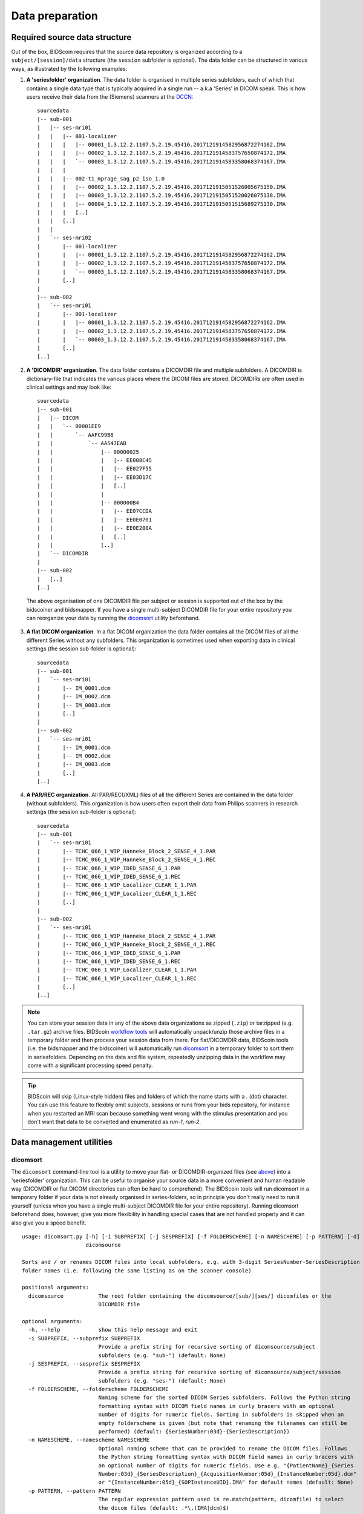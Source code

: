 Data preparation
================

Required source data structure
------------------------------

Out of the box, BIDScoin requires that the source data repository is organized according to a ``subject/[session]/data`` structure (the ``session`` subfolder is optional). The data folder can be structured in various ways, as illustrated by the following examples:

1. **A 'seriesfolder' organization**. The data folder is organised in multiple series subfolders, each of which that contains a single data type that is typically acquired in a single run -- a.k.a 'Series' in DICOM speak. This is how users receive their data from the (Siemens) scanners at the `DCCN <https://www.ru.nl/donders/>`__::

    sourcedata
    |-- sub-001
    |   |-- ses-mri01
    |   |   |-- 001-localizer
    |   |   |   |-- 00001_1.3.12.2.1107.5.2.19.45416.2017121914582956872274162.IMA
    |   |   |   |-- 00002_1.3.12.2.1107.5.2.19.45416.2017121914583757650874172.IMA
    |   |   |   `-- 00003_1.3.12.2.1107.5.2.19.45416.2017121914583358068374167.IMA
    |   |   |
    |   |   |-- 002-t1_mprage_sag_p2_iso_1.0
    |   |   |   |-- 00002_1.3.12.2.1107.5.2.19.45416.2017121915051526005675150.IMA
    |   |   |   |-- 00003_1.3.12.2.1107.5.2.19.45416.2017121915051520026075138.IMA
    |   |   |   |-- 00004_1.3.12.2.1107.5.2.19.45416.2017121915051515689275130.IMA
    |   |   |   [..]
    |   |   [..]
    |   |
    |   `-- ses-mri02
    |       |-- 001-localizer
    |       |   |-- 00001_1.3.12.2.1107.5.2.19.45416.2017121914582956872274162.IMA
    |       |   |-- 00002_1.3.12.2.1107.5.2.19.45416.2017121914583757650874172.IMA
    |       |   `-- 00003_1.3.12.2.1107.5.2.19.45416.2017121914583358068374167.IMA
    |       [..]
    |
    |-- sub-002
    |   `-- ses-mri01
    |       |-- 001-localizer
    |       |   |-- 00001_1.3.12.2.1107.5.2.19.45416.2017121914582956872274162.IMA
    |       |   |-- 00002_1.3.12.2.1107.5.2.19.45416.2017121914583757650874172.IMA
    |       |   `-- 00003_1.3.12.2.1107.5.2.19.45416.2017121914583358068374167.IMA
    |       [..]
    [..]

2. **A 'DICOMDIR' organization**. The data folder contains a DICOMDIR file and multiple subfolders. A DICOMDIR is dictionary-file that indicates the various places where the DICOM files are stored. DICOMDIRs are often used in clinical settings and may look like::

    sourcedata
    |-- sub-001
    |   |-- DICOM
    |   |   `-- 00001EE9
    |   |       `-- AAFC99B8
    |   |           `-- AA547EAB
    |   |               |-- 00000025
    |   |               |   |-- EE008C45
    |   |               |   |-- EE027F55
    |   |               |   |-- EE03D17C
    |   |               |   [..]
    |   |               |
    |   |               |-- 000000B4
    |   |               |   |-- EE07CCDA
    |   |               |   |-- EE0E0701
    |   |               |   |-- EE0E200A
    |   |               |   [..]
    |   |               [..]
    |   `-- DICOMDIR
    |
    |-- sub-002
    |   [..]
    [..]

  The above organisation of one DICOMDIR file per subject or session is supported out of the box by the bidscoiner and bidsmapper. If you have a single multi-subject DICOMDIR file for your entire repository you can reorganize your data by running the `dicomsort <#dicomsort>`__ utility beforehand.

3. **A flat DICOM organization**. In a flat DICOM organization the data folder contains all the DICOM files of all the different Series without any subfolders. This organization is sometimes used when exporting data in clinical settings (the session sub-folder is optional)::

    sourcedata
    |-- sub-001
    |   `-- ses-mri01
    |       |-- IM_0001.dcm
    |       |-- IM_0002.dcm
    |       |-- IM_0003.dcm
    |       [..]
    |
    |-- sub-002
    |   `-- ses-mri01
    |       |-- IM_0001.dcm
    |       |-- IM_0002.dcm
    |       |-- IM_0003.dcm
    |       [..]
    [..]

4. **A PAR/REC organization**. All PAR/REC(/XML) files of all the different Series are contained in the data folder (without subfolders). This organization is how users often export their data from Philips scanners in research settings (the session sub-folder is optional)::

    sourcedata
    |-- sub-001
    |   `-- ses-mri01
    |       |-- TCHC_066_1_WIP_Hanneke_Block_2_SENSE_4_1.PAR
    |       |-- TCHC_066_1_WIP_Hanneke_Block_2_SENSE_4_1.REC
    |       |-- TCHC_066_1_WIP_IDED_SENSE_6_1.PAR
    |       |-- TCHC_066_1_WIP_IDED_SENSE_6_1.REC
    |       |-- TCHC_066_1_WIP_Localizer_CLEAR_1_1.PAR
    |       |-- TCHC_066_1_WIP_Localizer_CLEAR_1_1.REC
    |       [..]
    |
    |-- sub-002
    |   `-- ses-mri01
    |       |-- TCHC_066_1_WIP_Hanneke_Block_2_SENSE_4_1.PAR
    |       |-- TCHC_066_1_WIP_Hanneke_Block_2_SENSE_4_1.REC
    |       |-- TCHC_066_1_WIP_IDED_SENSE_6_1.PAR
    |       |-- TCHC_066_1_WIP_IDED_SENSE_6_1.REC
    |       |-- TCHC_066_1_WIP_Localizer_CLEAR_1_1.PAR
    |       |-- TCHC_066_1_WIP_Localizer_CLEAR_1_1.REC
    |       [..]
    [..]

.. note::
   You can store your session data in any of the above data organizations as zipped (``.zip``) or tarzipped (e.g. ``.tar.gz``) archive files. BIDScoin `workflow tools <workflow.html>`__ will automatically unpack/unzip those archive files in a temporary folder and then process your session data from there. For flat/DICOMDIR data, BIDScoin tools (i.e. the bidsmapper and the bidscoiner) will automatically run `dicomsort <#dicomsort>`__ in a temporary folder to sort them in seriesfolders. Depending on the data and file system, repeatedly unzipping data in the workflow may come with a significant processing speed penalty.

.. tip::
   BIDScoin will skip (Linux-style hidden) files and folders of which the name starts with a `.` (dot) character. You can use this feature to flexibly omit subjects, sessions or runs from your bids repository, for instance when you restarted an MRI scan because something went wrong with the stimulus presentation and you don't want that data to be converted and enumerated as `run-1`, `run-2`.

Data management utilities
-------------------------

dicomsort
^^^^^^^^^

The ``dicomsort`` command-line tool is a utility to move your flat- or DICOMDIR-organized files (see `above <#required-source-data-structure>`__) into a 'seriesfolder' organization. This can be useful to organise your source data in a more convenient and human readable way (DICOMDIR or flat DICOM directories can often be hard to comprehend). The BIDScoin tools will run dicomsort in a temporary folder if your data is not already organised in series-folders, so in principle you don't really need to run it yourself (unless when you have a single multi-subject DICOMDIR file for your entire repository). Running dicomsort beforehand does, however, give you more flexibility in handling special cases that are not handled properly and it can also give you a speed benefit.

::

    usage: dicomsort.py [-h] [-i SUBPREFIX] [-j SESPREFIX] [-f FOLDERSCHEME] [-n NAMESCHEME] [-p PATTERN] [-d]
                        dicomsource

    Sorts and / or renames DICOM files into local subfolders, e.g. with 3-digit SeriesNumber-SeriesDescription
    folder names (i.e. following the same listing as on the scanner console)

    positional arguments:
      dicomsource           The root folder containing the dicomsource/[sub/][ses/] dicomfiles or the
                            DICOMDIR file

    optional arguments:
      -h, --help            show this help message and exit
      -i SUBPREFIX, --subprefix SUBPREFIX
                            Provide a prefix string for recursive sorting of dicomsource/subject
                            subfolders (e.g. "sub-") (default: None)
      -j SESPREFIX, --sesprefix SESPREFIX
                            Provide a prefix string for recursive sorting of dicomsource/subject/session
                            subfolders (e.g. "ses-") (default: None)
      -f FOLDERSCHEME, --folderscheme FOLDERSCHEME
                            Naming scheme for the sorted DICOM Series subfolders. Follows the Python string
                            formatting syntax with DICOM field names in curly bracers with an optional
                            number of digits for numeric fields. Sorting in subfolders is skipped when an
                            empty folderscheme is given (but note that renaming the filenames can still be
                            performed) (default: {SeriesNumber:03d}-{SeriesDescription})
      -n NAMESCHEME, --namescheme NAMESCHEME
                            Optional naming scheme that can be provided to rename the DICOM files. Follows
                            the Python string formatting syntax with DICOM field names in curly bracers with
                            an optional number of digits for numeric fields. Use e.g. "{PatientName}_{Series
                            Number:03d}_{SeriesDescription}_{AcquisitionNumber:05d}_{InstanceNumber:05d}.dcm"
                            or "{InstanceNumber:05d}_{SOPInstanceUID}.IMA" for default names (default: None)
      -p PATTERN, --pattern PATTERN
                            The regular expression pattern used in re.match(pattern, dicomfile) to select
                            the dicom files (default: .*\.(IMA|dcm)$)
      -d, --dryrun          Add this flag to just print the dicomsort commands without actually doing
                            anything (default: False)

    examples:
      dicomsort sub-011/ses-mri01
      dicomsort sub-011/ses-mri01/DICOMDIR -n {AcquisitionNumber:05d}_{InstanceNumber:05d}.dcm
      dicomsort /project/3022026.01/raw/DICOMDIR --subprefix sub- --sesprefix ses-

rawmapper
^^^^^^^^^

Another command-line utility that can be helpful in organizing your source data is ``rawmapper``. This utility can show you an overview (map) of all the values of DICOM-attributes of interest in your data-set and, optionally, used to rename your source data sub-folders. The latter option can be handy e.g. if you manually entered subject-identifiers as [Additional info] at the scanner console and you want to use these to rename your subject folders.

::

    usage: rawmapper.py [-h] [-s SESSIONS [SESSIONS ...]] [-f FIELD [FIELD ...]] [-w WILDCARD]
                        [-o OUTFOLDER] [-r] [-n SUBPREFIX] [-m SESPREFIX] [-d]
                        sourcefolder

    Maps out the values of a dicom attribute of all subjects in the sourcefolder, saves the result in a
    mapper-file and, optionally, uses the dicom values to rename the sub-/ses-id's of the subfolders. This
    latter option can be used, e.g. when an alternative subject id was entered in the [Additional info]
    field during subject registration at the scanner console (i.e. this data is stored in the dicom
    attribute named 'PatientComments')

    positional arguments:
      sourcefolder          The source folder with the raw data in sub-#/ses-#/series organisation

    optional arguments:
      -h, --help            show this help message and exit
      -s SESSIONS [SESSIONS ...], --sessions SESSIONS [SESSIONS ...]
                            Space separated list of selected sub-#/ses-# names / folders to be processed.
                            Otherwise all sessions in the bidsfolder will be selected (default: None)
      -f FIELD [FIELD ...], --field FIELD [FIELD ...]
                            The fieldname(s) of the dicom attribute(s) used to rename or map the
                            subid/sesid foldernames (default: ['PatientComments'])
      -w WILDCARD, --wildcard WILDCARD
                            The Unix style pathname pattern expansion that is used to select the series
                            from which the dicomfield is being mapped (can contain wildcards) (default: *)
      -o OUTFOLDER, --outfolder OUTFOLDER
                            The mapper-file is normally saved in sourcefolder or, when using this option,
                            in outfolder (default: None)
      -r, --rename          If this flag is given sub-subid/ses-sesid directories in the sourcefolder will
                            be renamed to sub-dcmval/ses-dcmval (default: False)
      -n SUBPREFIX, --subprefix SUBPREFIX
                            The prefix common for all the source subject-folders (default: sub-)
      -m SESPREFIX, --sesprefix SESPREFIX
                            The prefix common for all the source session-folders (default: ses-)
      -d, --dryrun          Add this flag to dryrun (test) the mapping or renaming of the sub-subid/ses-
                            sesid directories (i.e. nothing is stored on disk and directory names are not
                            actually changed)) (default: False)

    examples:
      rawmapper /project/3022026.01/raw/
      rawmapper /project/3022026.01/raw -d AcquisitionDate
      rawmapper /project/3022026.01/raw -s sub-100/ses-mri01 sub-126/ses-mri01
      rawmapper /project/3022026.01/raw -r -d ManufacturerModelName AcquisitionDate --dryrun
      rawmapper raw/ -r -s sub-1*/* sub-2*/ses-mri01 --dryrun
      rawmapper -d EchoTime -w *fMRI* /project/3022026.01/raw

.. note::
   If these data management utilities do not satisfy your needs, then have a look at this `reorganize\_dicom\_files <https://github.com/robertoostenveld/bids-tools/blob/master/doc/reorganize_dicom_files.md>`__ tool.
